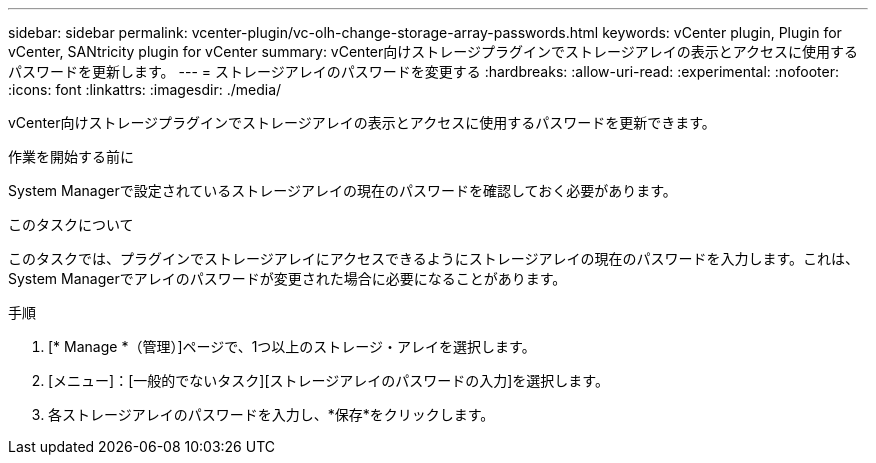 ---
sidebar: sidebar 
permalink: vcenter-plugin/vc-olh-change-storage-array-passwords.html 
keywords: vCenter plugin, Plugin for vCenter, SANtricity plugin for vCenter 
summary: vCenter向けストレージプラグインでストレージアレイの表示とアクセスに使用するパスワードを更新します。 
---
= ストレージアレイのパスワードを変更する
:hardbreaks:
:allow-uri-read: 
:experimental: 
:nofooter: 
:icons: font
:linkattrs: 
:imagesdir: ./media/


[role="lead"]
vCenter向けストレージプラグインでストレージアレイの表示とアクセスに使用するパスワードを更新できます。

.作業を開始する前に
System Managerで設定されているストレージアレイの現在のパスワードを確認しておく必要があります。

.このタスクについて
このタスクでは、プラグインでストレージアレイにアクセスできるようにストレージアレイの現在のパスワードを入力します。これは、System Managerでアレイのパスワードが変更された場合に必要になることがあります。

.手順
. [* Manage *（管理）]ページで、1つ以上のストレージ・アレイを選択します。
. [メニュー]：[一般的でないタスク][ストレージアレイのパスワードの入力]を選択します。
. 各ストレージアレイのパスワードを入力し、*保存*をクリックします。

